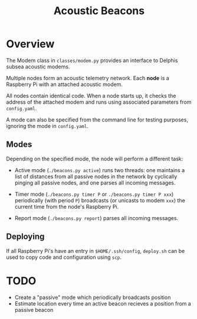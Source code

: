 #+TITLE: Acoustic Beacons

* Overview

The Modem class in ~classes/modem.py~ provides an interface to Delphis subsea acoustic modems.

Multiple nodes form an acoustic telemetry network. Each *node* is a Raspberry Pi with an attached acoustic modem.

All nodes contain identical code. When a node starts up, it checks the address of the attached modem and runs using associated parameters from ~config.yaml~.

A mode can also be specified from the command line for testing purposes, ignoring the mode in ~config.yaml~.

** Modes
Depending on the specified mode, the node will perform a different task:

- Active mode (~./beacons.py active~) runs two threads: one maintains a list of distances from all passive nodes in the network by cyclically pinging all passive nodes, and one parses all incoming messages.

- Timer mode (~./beacons.py timer P~ or ~./beacons.py timer P xxx~) periodically (with period ~P~) broadcasts (or unicasts to modem ~xxx~) the current time from the node's Raspberry Pi.

- Report mode (~./beacons.py report~) parses all incoming messages.

** Deploying

If all Raspberry Pi's have an entry in ~$HOME/.ssh/config~, ~deploy.sh~ can be used to copy code and configuration using ~scp~.

* TODO
- Create a "passive" mode which periodically broadcasts position
- Estimate location every time an active beacon recieves a position from a passive beacon
